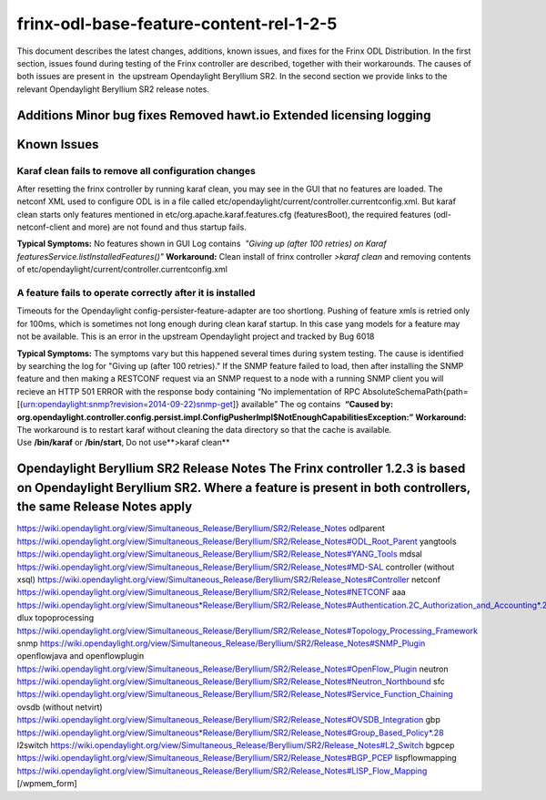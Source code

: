 
frinx-odl-base-feature-content-rel-1-2-5
========================================

This document describes the latest changes, additions, known issues, and fixes for the Frinx ODL Distribution. In the first section, issues found during testing of the Frinx controller are described, together with their workarounds. The causes of both issues are present in  the upstream Opendaylight Beryllium SR2. In the second section we provide links to the relevant Opendaylight Beryllium SR2 release notes.  

Additions Minor bug fixes Removed hawt.io Extended licensing logging
--------------------------------------------------------------------

Known Issues
------------

Karaf clean fails to remove all configuration changes
~~~~~~~~~~~~~~~~~~~~~~~~~~~~~~~~~~~~~~~~~~~~~~~~~~~~~

After resetting the frinx controller by running karaf clean, you may see in the GUI that no features are loaded. The netconf XML used to configure ODL is in a file called etc/opendaylight/current/controller.currentconfig.xml. But karaf clean starts only features mentioned in etc/org.apache.karaf.features.cfg (featuresBoot), the required features (odl-netconf-client and more) are not found and thus startup fails. 

**Typical Symptoms:** No features shown in GUI Log contains  *"Giving up (after 100 retries) on Karaf featuresService.listInstalledFeatures()"* **Workaround:** Clean install of frinx controller *>karaf clean* and removing contents of etc/opendaylight/current/controller.currentconfig.xml 

A feature fails to operate correctly after it is installed
~~~~~~~~~~~~~~~~~~~~~~~~~~~~~~~~~~~~~~~~~~~~~~~~~~~~~~~~~~

Timeouts for the Opendaylight config-persister-feature-adapter are too shortlong. Pushing of feature xmls is retried only for 100ms, which is sometimes not long enough during clean karaf startup. In this case yang models for a feature may not be available. This is an error in the upstream Opendaylight project and tracked by Bug 6018 

**Typical Symptoms:** The symptoms vary but this happened several times during system testing. The cause is identified by searching the log for "Giving up (after 100 retries)." If the SNMP feature failed to load, then after installing the SNMP feature and then making a RESTCONF request via an SNMP request to a node with a running SNMP client you will recieve an HTTP 501 ERROR with the response body containing “No implementation of RPC AbsoluteSchemaPath{path=[(urn:opendaylight:snmp?revision=2014-09-22)snmp-get]} available” The og contains  **“Caused by: org.opendaylight.controller.config.persist.impl.ConfigPusherImpl$NotEnoughCapabilitiesException:”** **Workaround:** The workaround is to restart karaf without cleaning the data directory so that the cache is available. Use **/bin/karaf** or **/bin/start**, Do not use**>karaf clean** 

Opendaylight Beryllium SR2 Release Notes The Frinx controller 1.2.3 is based on Opendaylight Beryllium SR2. Where a feature is present in both controllers, the same Release Notes apply
----------------------------------------------------------------------------------------------------------------------------------------------------------------------------------------

https://wiki.opendaylight.org/view/Simultaneous_Release/Beryllium/SR2/Release_Notes odlparent https://wiki.opendaylight.org/view/Simultaneous_Release/Beryllium/SR2/Release_Notes#ODL_Root_Parent yangtools https://wiki.opendaylight.org/view/Simultaneous_Release/Beryllium/SR2/Release_Notes#YANG_Tools mdsal https://wiki.opendaylight.org/view/Simultaneous_Release/Beryllium/SR2/Release_Notes#MD-SAL controller (without xsql) https://wiki.opendaylight.org/view/Simultaneous_Release/Beryllium/SR2/Release_Notes#Controller netconf https://wiki.opendaylight.org/view/Simultaneous_Release/Beryllium/SR2/Release_Notes#NETCONF aaa `https://wiki.opendaylight.org/view/Simultaneous*Release/Beryllium/SR2/Release_Notes#Authentication.2C_Authorization_and_Accounting*.28AAA.29 <https://wiki.opendaylight.org/view/Simultaneous_Release/Beryllium/SR2/Release_Notes#Authentication.2C_Authorization_and_Accounting_.28AAA.29>`__ dlux topoprocessing https://wiki.opendaylight.org/view/Simultaneous_Release/Beryllium/SR2/Release_Notes#Topology_Processing_Framework snmp https://wiki.opendaylight.org/view/Simultaneous_Release/Beryllium/SR2/Release_Notes#SNMP_Plugin openflowjava and openflowplugin https://wiki.opendaylight.org/view/Simultaneous_Release/Beryllium/SR2/Release_Notes#OpenFlow_Plugin neutron `https://wiki.opendaylight.org/view/Simultaneous_Release/Beryllium/SR2/Release_Notes#Neutron_Northbound <https://wiki.opendaylight.org/view/Simultaneous_Release/Beryllium/SR2/Release_Notes#OpenFlow_Plugin>`__ sfc https://wiki.opendaylight.org/view/Simultaneous_Release/Beryllium/SR2/Release_Notes#Service_Function_Chaining ovsdb (without netvirt) https://wiki.opendaylight.org/view/Simultaneous_Release/Beryllium/SR2/Release_Notes#OVSDB_Integration gbp `https://wiki.opendaylight.org/view/Simultaneous*Release/Beryllium/SR2/Release_Notes#Group_Based_Policy*.28 <https://wiki.opendaylight.org/view/Simultaneous_Release/Beryllium/SR2/Release_Notes#Group_Based_Policy_.28>`__ l2switch https://wiki.opendaylight.org/view/Simultaneous_Release/Beryllium/SR2/Release_Notes#L2_Switch bgpcep https://wiki.opendaylight.org/view/Simultaneous_Release/Beryllium/SR2/Release_Notes#BGP_PCEP lispflowmapping https://wiki.opendaylight.org/view/Simultaneous_Release/Beryllium/SR2/Release_Notes#LISP_Flow_Mapping [/wpmem_form]
